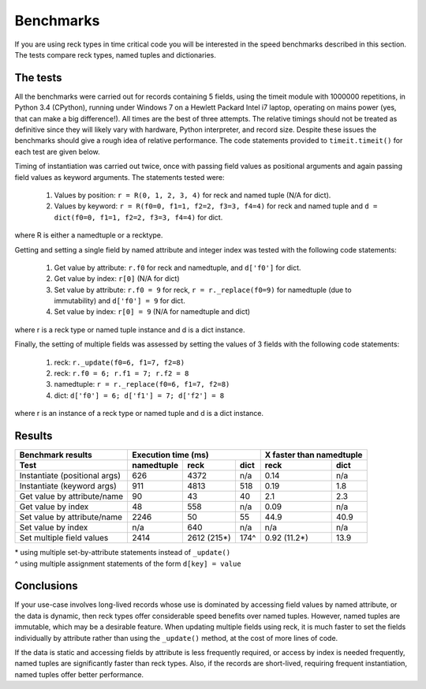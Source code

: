 ==========
Benchmarks
==========
If you are using reck types in time critical code you will be interested in the
speed benchmarks described in this section. The tests compare reck types, named
tuples and dictionaries.

The tests
=========
All the benchmarks were carried out for records containing 5 fields, using
the timeit module with 1000000 repetitions, in Python 3.4 (CPython), running
under Windows 7 on a Hewlett Packard Intel i7 laptop, operating on mains power
(yes, that can make a big difference!). All times are the best of three
attempts. The relative timings should not be treated as definitive since they
will likely vary with hardware, Python interpreter, and record size. Despite
these issues the benchmarks should give a rough idea of relative performance.
The code statements provided to ``timeit.timeit()`` for each test are given
below.

Timing of instantiation was carried out twice, once with passing field values
as positional arguments and again passing field values as keyword arguments.
The statements tested were:

    1. Values by position: ``r = R(0, 1, 2, 3, 4)`` for reck and named tuple
       (N/A for dict).
    2. Values by keyword: ``r = R(f0=0, f1=1, f2=2, f3=3, f4=4)`` for reck and
       named tuple and ``d = dict(f0=0, f1=1, f2=2, f3=3, f4=4)`` for dict.

where R is either a namedtuple or a recktype.

Getting and setting a single field by named attribute and integer index was
tested with the following code statements:

    1. Get value by attribute: ``r.f0`` for reck and namedtuple, and
       ``d['f0']`` for dict.
    2. Get value by index: ``r[0]`` (N/A for dict)
    3. Set value by attribute: ``r.f0 = 9`` for reck, ``r = r._replace(f0=9)``
       for namedtuple (due to immutability) and ``d['f0'] = 9`` for dict.
    4. Set value by index: ``r[0] = 9`` (N/A for namedtuple and dict)

where r is a reck type or named tuple instance and d is a dict instance.

Finally, the setting of multiple fields was assessed by setting the values of
3 fields with the following code statements:

    1. reck: ``r._update(f0=6, f1=7, f2=8)``
    2. reck: ``r.f0 = 6; r.f1 = 7; r.f2 = 8``
    3. namedtuple: ``r = r._replace(f0=6, f1=7, f2=8)``
    4. dict: ``d['f0'] = 6; d['f1'] = 7; d['f2'] = 8``

where r is an instance of a reck type or named tuple and d is a dict instance.

Results
=======
=============================  ==========  ===========  ====  =============  =========
Benchmark results              Execution time (ms)            X faster than namedtuple
-----------------------------  -----------------------------  ------------------------
Test                           namedtuple  reck         dict  reck           dict
=============================  ==========  ===========  ====  =============  =========
Instantiate (positional args)   626        4372         n/a    0.14           n/a
Instantiate (keyword args)      911        4813         518    0.19           1.8
Get value by attribute/name      90          43          40    2.1            2.3
Get value by index               48         558         n/a    0.09           n/a
Set value by attribute/name    2246          50          55   44.9           40.9
Set value by index              n/a         640         n/a     n/a           n/a
Set multiple field values      2414        2612 (215*)  174^   0.92 (11.2*)  13.9
=============================  ==========  ===========  ====  =============  =========
| * using multiple set-by-attribute statements instead of ``_update()``
| ^ using multiple assignment statements of the form ``d[key] = value``

Conclusions
===========
If your use-case involves long-lived records whose use is dominated by
accessing field values by named attribute, or the data is dynamic,
then reck types offer considerable speed benefits over named tuples. However,
named tuples are immutable, which may be a desirable feature. When updating
multiple fields using reck, it is much faster to set the fields individually
by attribute rather than using the ``_update()`` method, at the cost of more
lines of code.

If the data is static and accessing fields by attribute is less frequently
required, or access by index is needed frequently, named tuples are
significantly faster than reck types. Also, if the records are short-lived,
requiring frequent instantiation, named tuples offer better performance.

